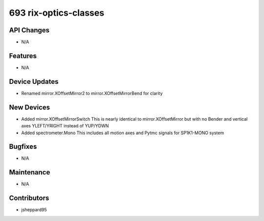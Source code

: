 693 rix-optics-classes
#################

API Changes
-----------
- N/A

Features
--------
- N/A

Device Updates
--------------
- Renamed mirror.XOffsetMirror2 to mirror.XOffsetMirrorBend for clarity

New Devices
-----------
- Added mirror.XOffsetMirrorSwitch
  This is nearly identical to mirror.XOffsetMirror but with no Bender and
  vertical axes YLEFT/YRIGHT instead of YUP/YDWN
- Added spectrometer.Mono
  This includes all motion axes and Pytmc signals for SP1K1-MONO system

Bugfixes
--------
- N/A

Maintenance
-----------
- N/A

Contributors
------------
- jsheppard95

